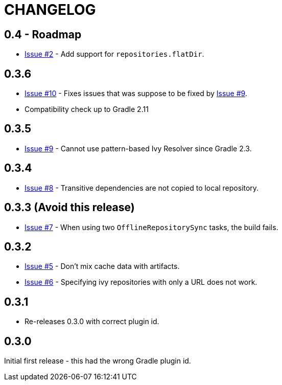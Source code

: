 = CHANGELOG

== 0.4 - Roadmap

* https://github.com/ysb33r/ivypot-gradle-plugin/issues/2[Issue #2] - Add support for `repositories.flatDir`.

== 0.3.6

* https://github.com/ysb33r/ivypot-gradle-plugin/issues/10[Issue #10] - Fixes issues that was suppose to be fixed by https://github.com/ysb33r/ivypot-gradle-plugin/issues/8[Issue #9].
* Compatibility check up to Gradle 2.11

== 0.3.5

* https://github.com/ysb33r/ivypot-gradle-plugin/issues/8[Issue #9] - Cannot use pattern-based Ivy Resolver since Gradle 2.3.

== 0.3.4

* https://github.com/ysb33r/ivypot-gradle-plugin/issues/8[Issue #8] - Transitive dependencies are not copied to local repository.

== 0.3.3 (Avoid this release)

* https://github.com/ysb33r/ivypot-gradle-plugin/issues/7[Issue #7] - When using two `OfflineRepositorySync` tasks, the build fails.

== 0.3.2

* https://github.com/ysb33r/ivypot-gradle-plugin/issues/5[Issue #5] - Don't mix cache data with artifacts.
* https://github.com/ysb33r/ivypot-gradle-plugin/issues/6[Issue #6] - Specifying ivy repositories with only a URL does not work.

== 0.3.1

* Re-releases 0.3.0 with correct plugin id.

== 0.3.0

Initial first release - this had the wrong Gradle plugin id.
